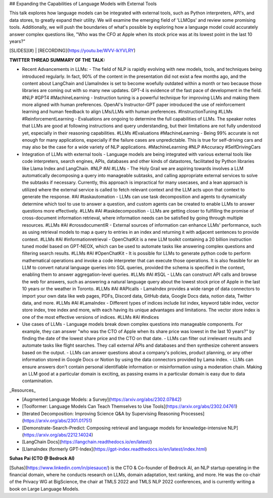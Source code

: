 ## Expanding the Capabilities of Language Models with External Tools

This talk explores how language models can be integrated with external tools, such as Python interpreters, API's, and data stores, to greatly expand their utility. We will examine the emerging field of 'LLMOps' and review some promising tools. Additionally, we will push the boundaries of what's possible by exploring how a language model could accurately answer complex questions like, "Who was the CFO at Apple when its stock price was at its lowest point in the last 10 years?"

[SLIDES](#) | [RECORDING](https://youtu.be/WVV-lkYVLRY)

**TWITTER THREAD SUMMARY OF THE TALK:**

- Recent Advancements in LLMs:
  - The field of NLP is rapidly evolving with new models, tools, and techniques being introduced regularly. In fact, 90% of the content in the presentation did not exist a few months ago, and the content about LangChain and LlamaIndex is set to become woefully outdated within a month or two because those libraries are coming out with so many new updates. GPT-4 is evidence of the fast pace of development in the field. #NLP #GPT4 #MachineLearning
  - Instruction tuning is a powerful technique for improving LLMs and making them more aligned with human preferences. OpenAI's Instructor-GPT paper introduced the use of reinforcement learning and human feedback to align LMs/LLMs with human preferences. #InstructionTuning #LLMs #ReinforcementLearning
  - Evaluations are ongoing to determine the full capabilities of LLMs. The speaker notes that LLMs are good at following instructions and query understanding, but their limitations are not fully understood yet, especially in their reasoning capabilities. #LLMs #Evaluations #MachineLearning
  - Being 99% accurate is not enough for many applications, especially if the failure cases are unpredictable. This is true for self-driving cars and may also be the case for a wide variety of NLP applications. #MachineLearning #NLP #Accuracy #SelfDrivingCars
- Integration of LLMs with external tools
  - Language models are being integrated with various external tools like code interpreters, search engines, APIs, databases and other kinds of datastores, facilitated by Python libraries like Llama Index and LangChain. #NLP #AI #LLMs
  - The Holy Grail we are aspiring towards involves a LLM automatically decomposing a query into manageable subtasks, and calling appropriate external services to solve the subtasks if necessary. Currently, this approach is impractical for many usecases, and a lean approach is utilized where the external service is called to fetch relevant context and the LLM acts upon that context to generate the response. #AI #taskautomation
  - LLMs can use task decomposition and agents to dynamically determine which tool to use to answer a question, and custom agents can be created to enable LLMs to answer questions more effectively. #LLMs #AI #taskdecomposition
  - LLMs are getting closer to fulfilling the promise of cross-document information retrieval, where information needs can be satisfied by going through multiple resources. #LLMs #AI #crossdocumentIR
  - External sources of information can enhance LLMs' performance, such as using retrieval models to map a query to entries in an index and returning it with adjacent sentences to provide context. #LLMs #AI #informationretrieval
  - OpenChatKit is a new LLM toolkit containing a 20 billion instruction tuned model based on GPT-NEOX, which can be used to automate tasks like answering complex questions and filtering search results. #LLMs #AI #OpenChatKit
  - It is possible for LLMs to generate python code to perform mathematical operations and invoke a code interpreter that can execute those operations. It is also feasible for an LLM to convert natural language queries into SQL queries, provided the schema is specified in the context, enabling them to answer aggregation-level queries. #LLMs #AI #SQL
  - LLMs can construct API calls and browse the web for answers, such as answering a natural language query about the lowest stock price of Apple in the last 10 years or the weather in Toronto. #LLMs #AI #APIcalls
  - LamaIndex provides a wide range of data connectors to import your own data like web pages, PDFs, Discord data, GitHub data, Google Docs data, notion data, Twitter data, and more. #LLMs #AI #LamaIndex
  - Different types of indices include list index, keyword table index, vector store index, tree index and more, with each having its unique advantages and limitations. The vector store index is one of the most effective versions of indices. #LLMs #AI #indices
- Use cases of LLMs
  - Language models break down complex questions into manageable components. For example, they can answer "who was the CTO of Apple when its share price was lowest in the last 10 years?" by finding the date of the lowest share price and the CTO on that date.
  - LLMs can filter out irrelevant results and automate tasks like flight searches. They call external APIs and databases and then synthesize coherent answers based on the output.
  - LLMs can answer questions about a company's policies, product planning, or any other information stored in Google Docs or Notion by using the data connectors provided by Lama index.
  - LLMs can ensure answers don't contain personal identifiable information or misinformation using a moderation chain. Making an LLM good at a particular domain is exciting, as passing exams in a particular domain is easy due to data contamination.

_Resources_

- [Augmented Language Models: a Survey](https://arxiv.org/abs/2302.07842)
- [Toolformer: Language Models Can Teach Themselves to Use Tools](https://arxiv.org/abs/2302.04761)
- [Iterated Decomposition: Improving Science Q&A by Supervising Reasoning Processes](https://arxiv.org/abs/2301.01751)
- [Demonstrate-Search-Predict: Composing retrieval and language models for knowledge-intensive NLP](https://arxiv.org/abs/2212.14024)
- [LangChain Docs](https://langchain.readthedocs.io/en/latest/)
- [LlamaIndex (formerly GPT-Index](https://gpt-index.readthedocs.io/en/latest/index.html)

**Suhas Pai (CTO @ Bedrock AI)**

[Suhas](https://www.linkedin.com/in/piesauce/) is the CTO & Co-founder of Bedrock AI, an NLP startup operating in the financial domain, where he conducts research on LLMs, domain adaptation, text ranking, and more. He was the co-chair of the Privacy WG at BigScience, the chair at TMLS 2022 and TMLS NLP 2022 conferences, and is currently writing a book on Large Language Models.